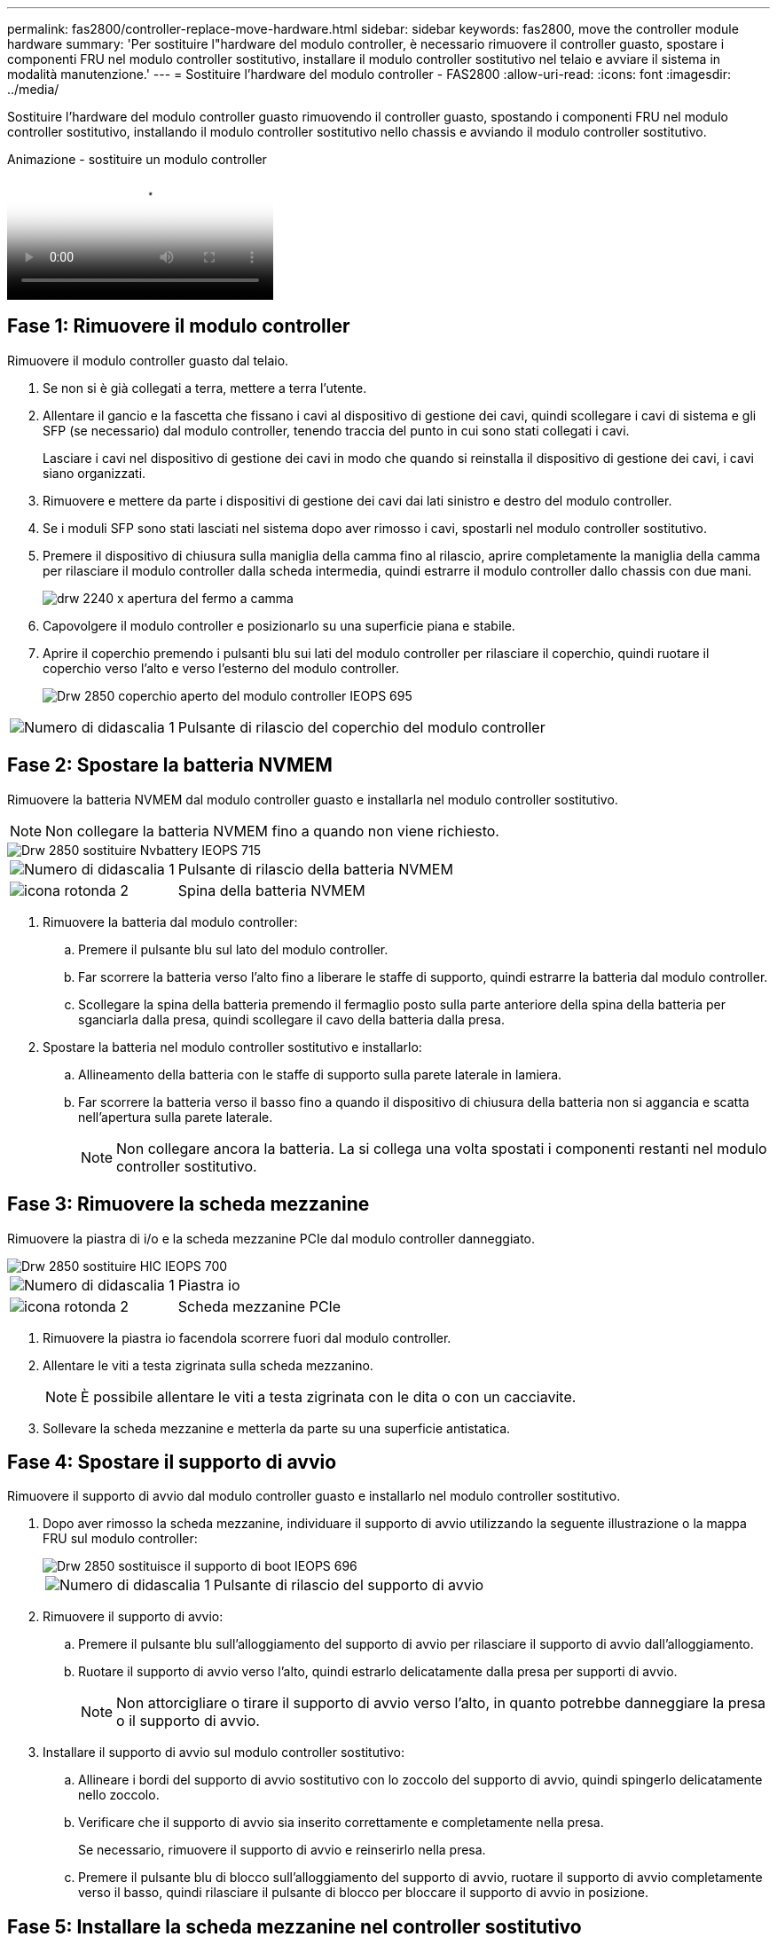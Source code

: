 ---
permalink: fas2800/controller-replace-move-hardware.html 
sidebar: sidebar 
keywords: fas2800, move the controller module hardware 
summary: 'Per sostituire l"hardware del modulo controller, è necessario rimuovere il controller guasto, spostare i componenti FRU nel modulo controller sostitutivo, installare il modulo controller sostitutivo nel telaio e avviare il sistema in modalità manutenzione.' 
---
= Sostituire l'hardware del modulo controller - FAS2800
:allow-uri-read: 
:icons: font
:imagesdir: ../media/


[role="lead"]
Sostituire l'hardware del modulo controller guasto rimuovendo il controller guasto, spostando i componenti FRU nel modulo controller sostitutivo, installando il modulo controller sostitutivo nello chassis e avviando il modulo controller sostitutivo.

.Animazione - sostituire un modulo controller
video::c83a3301-3161-4d65-86e8-af540147576a[panopto]


== Fase 1: Rimuovere il modulo controller

Rimuovere il modulo controller guasto dal telaio.

. Se non si è già collegati a terra, mettere a terra l'utente.
. Allentare il gancio e la fascetta che fissano i cavi al dispositivo di gestione dei cavi, quindi scollegare i cavi di sistema e gli SFP (se necessario) dal modulo controller, tenendo traccia del punto in cui sono stati collegati i cavi.
+
Lasciare i cavi nel dispositivo di gestione dei cavi in modo che quando si reinstalla il dispositivo di gestione dei cavi, i cavi siano organizzati.

. Rimuovere e mettere da parte i dispositivi di gestione dei cavi dai lati sinistro e destro del modulo controller.
. Se i moduli SFP sono stati lasciati nel sistema dopo aver rimosso i cavi, spostarli nel modulo controller sostitutivo.
. Premere il dispositivo di chiusura sulla maniglia della camma fino al rilascio, aprire completamente la maniglia della camma per rilasciare il modulo controller dalla scheda intermedia, quindi estrarre il modulo controller dallo chassis con due mani.
+
image::../media/drw_2240_x_opening_cam_latch.svg[drw 2240 x apertura del fermo a camma]

. Capovolgere il modulo controller e posizionarlo su una superficie piana e stabile.
. Aprire il coperchio premendo i pulsanti blu sui lati del modulo controller per rilasciare il coperchio, quindi ruotare il coperchio verso l'alto e verso l'esterno del modulo controller.
+
image::../media/drw_2850_open_controller_module_cover_IEOPS-695.svg[Drw 2850 coperchio aperto del modulo controller IEOPS 695]



[cols="1,3"]
|===


 a| 
image::../media/icon_round_1.png[Numero di didascalia 1]
 a| 
Pulsante di rilascio del coperchio del modulo controller

|===


== Fase 2: Spostare la batteria NVMEM

Rimuovere la batteria NVMEM dal modulo controller guasto e installarla nel modulo controller sostitutivo.


NOTE: Non collegare la batteria NVMEM fino a quando non viene richiesto.

image::../media/drw_2850_replace_nvbattery_IEOPS-715.svg[Drw 2850 sostituire Nvbattery IEOPS 715]

[cols="1,3"]
|===


 a| 
image::../media/icon_round_1.png[Numero di didascalia 1]
 a| 
Pulsante di rilascio della batteria NVMEM



 a| 
image::../media/icon_round_2.png[icona rotonda 2]
 a| 
Spina della batteria NVMEM

|===
. Rimuovere la batteria dal modulo controller:
+
.. Premere il pulsante blu sul lato del modulo controller.
.. Far scorrere la batteria verso l'alto fino a liberare le staffe di supporto, quindi estrarre la batteria dal modulo controller.
.. Scollegare la spina della batteria premendo il fermaglio posto sulla parte anteriore della spina della batteria per sganciarla dalla presa, quindi scollegare il cavo della batteria dalla presa.


. Spostare la batteria nel modulo controller sostitutivo e installarlo:
+
.. Allineamento della batteria con le staffe di supporto sulla parete laterale in lamiera.
.. Far scorrere la batteria verso il basso fino a quando il dispositivo di chiusura della batteria non si aggancia e scatta nell'apertura sulla parete laterale.
+

NOTE: Non collegare ancora la batteria.  La si collega una volta spostati i componenti restanti nel modulo controller sostitutivo.







== Fase 3: Rimuovere la scheda mezzanine

Rimuovere la piastra di i/o e la scheda mezzanine PCIe dal modulo controller danneggiato.

image::../media/drw_2850_replace_HIC_IEOPS-700.svg[Drw 2850 sostituire HIC IEOPS 700]

[cols="1,3"]
|===


 a| 
image::../media/icon_round_1.png[Numero di didascalia 1]
 a| 
Piastra io



 a| 
image::../media/icon_round_2.png[icona rotonda 2]
 a| 
Scheda mezzanine PCIe

|===
. Rimuovere la piastra io facendola scorrere fuori dal modulo controller.
. Allentare le viti a testa zigrinata sulla scheda mezzanino.
+

NOTE: È possibile allentare le viti a testa zigrinata con le dita o con un cacciavite.

. Sollevare la scheda mezzanine e metterla da parte su una superficie antistatica.




== Fase 4: Spostare il supporto di avvio

Rimuovere il supporto di avvio dal modulo controller guasto e installarlo nel modulo controller sostitutivo.

. Dopo aver rimosso la scheda mezzanine, individuare il supporto di avvio utilizzando la seguente illustrazione o la mappa FRU sul modulo controller:
+
image::../media/drw_2850_replace_boot_media_IEOPS-696.svg[Drw 2850 sostituisce il supporto di boot IEOPS 696]

+
[cols="1,3"]
|===


 a| 
image::../media/icon_round_1.png[Numero di didascalia 1]
 a| 
Pulsante di rilascio del supporto di avvio

|===
. Rimuovere il supporto di avvio:
+
.. Premere il pulsante blu sull'alloggiamento del supporto di avvio per rilasciare il supporto di avvio dall'alloggiamento.
.. Ruotare il supporto di avvio verso l'alto, quindi estrarlo delicatamente dalla presa per supporti di avvio.
+

NOTE: Non attorcigliare o tirare il supporto di avvio verso l'alto, in quanto potrebbe danneggiare la presa o il supporto di avvio.



. Installare il supporto di avvio sul modulo controller sostitutivo:
+
.. Allineare i bordi del supporto di avvio sostitutivo con lo zoccolo del supporto di avvio, quindi spingerlo delicatamente nello zoccolo.
.. Verificare che il supporto di avvio sia inserito correttamente e completamente nella presa.
+
Se necessario, rimuovere il supporto di avvio e reinserirlo nella presa.

.. Premere il pulsante blu di blocco sull'alloggiamento del supporto di avvio, ruotare il supporto di avvio completamente verso il basso, quindi rilasciare il pulsante di blocco per bloccare il supporto di avvio in posizione.






== Fase 5: Installare la scheda mezzanine nel controller sostitutivo

Installare la scheda mezzanine nel modulo controller sostitutivo.

. Reinstallare la scheda mezzanine:
+
.. Allineare la scheda mezzanine allo zoccolo della scheda madre.
.. Spingere delicatamente la scheda verso il basso per inserire la scheda nello zoccolo.
.. Serrare le tre viti a testa zigrinata sulla scheda mezzanino.


. Rimontare la piastra io.




== Fase 6: Spostare i DIMM

Rimuovere i DIMM dal modulo controller guasto e installarli nel modulo controller sostitutivo.

image::../media/drw_2850_replace_dimms_IEOPS-699.svg[Drw 2850 sostituisce i dimm IEOPS 699]

[cols="1,3"]
|===


 a| 
image::../media/icon_round_1.png[Numero di didascalia 1]
 a| 
Fermi di blocco del DIMM



 a| 
image::../media/icon_round_2.png[icona rotonda 2]
 a| 
DIMM

|===
. Individuare i DIMM sul modulo controller
+

NOTE: Prendere nota della posizione del DIMM nei socket in modo da poter inserire il DIMM nella stessa posizione del modulo controller sostitutivo e con l'orientamento corretto.

. Rimuovere i DIMM dal modulo controller guasto:
+
.. Estrarre il modulo DIMM dal relativo slot spingendo lentamente verso l'esterno le due linguette di espulsione dei moduli DIMM su entrambi i lati del modulo DIMM.
+
Il DIMM ruota leggermente verso l'alto.

.. Ruotare il modulo DIMM fino in fondo, quindi estrarlo dallo zoccolo.
+

NOTE: Tenere il modulo DIMM per i bordi in modo da evitare di esercitare pressione sui componenti della scheda a circuiti stampati del modulo DIMM.



. Verificare che la batteria NVMEM non sia collegata al modulo controller sostitutivo.
. Installare i DIMM nel controller sostitutivo nello stesso punto in cui si trovavano nel controller compromesso:
+
.. Spingere con cautela, ma con decisione, il bordo superiore del DIMM fino a quando le linguette dell'espulsore non scattano in posizione sulle tacche alle estremità del DIMM.
+
Il DIMM si inserisce saldamente nello slot, ma dovrebbe essere inserito facilmente. In caso contrario, riallineare il DIMM con lo slot e reinserirlo.

+

NOTE: Esaminare visivamente il DIMM per verificare che sia allineato in modo uniforme e inserito completamente nello slot.



. Ripetere questa procedura per l'altro DIMM.




== Fase 7: Spostare un modulo di caching

Rimuovere il modulo di caching dal modulo controller compromesso, installarlo nel modulo controller sostitutivo.

image::../media/drw_2850_replace_caching module_IEOPS-697.svg[Drw 2850 sostituisce il modulo di caching IEOPS 697]

[cols="1,3"]
|===


 a| 
image::../media/icon_round_1.png[Numero di didascalia 1]
 a| 
Pulsante di blocco del modulo di caching

|===
. Individuare il modulo di caching vicino alla parte posteriore del modulo controller e rimuoverlo:
+
.. Premere il pulsante blu di blocco e ruotare il modulo di caching verso l'alto.
.. Estrarre delicatamente il modulo di caching dall'alloggiamento.


. Installare il modulo di caching nel modulo controller sostitutivo:
+
.. Allineare i bordi del modulo di caching con lo zoccolo nell'alloggiamento, quindi spingerlo delicatamente nello zoccolo.
.. Verificare che il modulo di caching sia posizionato correttamente e completamente nel socket.
+
Se necessario, rimuovere il modulo di caching e reinserirlo nel socket.

.. Premere il pulsante blu di blocco, ruotare il modulo di caching completamente verso il basso, quindi rilasciare il pulsante di blocco per bloccare il modulo di caching in posizione.


. Collegare la batteria NVMEM.
+
Assicurarsi che la spina sia bloccata nella presa di alimentazione della batteria sulla scheda madre.

+

NOTE: Se il collegamento della batteria risulta difficoltoso, rimuovere la batteria dal modulo controller, collegarlo, quindi reinstallare la batteria nel modulo controller.

. Reinstallare il coperchio del modulo controller.




== Fase 8: Installare la batteria NV

Installare la batteria NV nel modulo controller sostitutivo.

. Ricollegare la spina della batteria alla presa del modulo controller.
+
Assicurarsi che la spina sia bloccata nella presa della batteria sulla scheda madre.

. Allineamento della batteria con le staffe di supporto sulla parete laterale in lamiera.
. Far scorrere la batteria verso il basso fino a quando il dispositivo di chiusura della batteria non si aggancia e scatta nell'apertura sulla parete laterale.
. Reinstallare il coperchio del modulo controller e bloccarlo in posizione.




== Fase 9: Installare il controller

Installare il modulo controller sostitutivo nello chassis del sistema e avviare il ONTAP.


NOTE: Il sistema potrebbe aggiornare il firmware di sistema all'avvio. Non interrompere questo processo. La procedura richiede di interrompere il processo di avvio, che in genere può essere eseguito in qualsiasi momento dopo la richiesta. Tuttavia, se il sistema aggiorna il firmware del sistema all'avvio, è necessario attendere il completamento dell'aggiornamento prima di interrompere il processo di avvio.

. Se non si è già collegati a terra, mettere a terra l'utente.
. Se non è già stato fatto, riposizionare il coperchio sul modulo controller.
. Ruotare il modulo controller.
. Allineare l'estremità del modulo controller con l'apertura dello chassis, quindi spingere delicatamente il modulo controller a metà nel sistema.
+

NOTE: Non inserire completamente il modulo controller nel telaio fino a quando non viene richiesto.

. Completare la reinstallazione del modulo controller:
+
.. Con la maniglia della camma in posizione aperta, spingere con decisione il modulo controller fino a quando non raggiunge la scheda intermedia e non è completamente inserito, quindi chiudere la maniglia della camma in posizione di blocco.
+

NOTE: Non esercitare una forza eccessiva quando si fa scorrere il modulo controller nel telaio per evitare di danneggiare i connettori.

+
Il controller inizia ad avviarsi non appena viene inserito nello chassis.

.. Se non è già stato fatto, reinstallare il dispositivo di gestione dei cavi.
.. Collegare i cavi al dispositivo di gestione dei cavi con il gancio e la fascetta.
+

NOTE: Cercare un messaggio nella console di aggiornamento automatico del firmware. Se viene visualizzato il messaggio di aggiornamento, non premere `Ctrl-C` interrompere il processo di avvio fino a quando non viene visualizzato un messaggio che conferma il completamento dell'aggiornamento. Se l'aggiornamento del firmware viene interrotto, il processo di avvio viene chiuso al prompt DEL CARICATORE. È necessario eseguire `update_flash` e quindi immettere `bye -g` per riavviare il sistema.





*Importante:* durante il processo di avvio, potrebbero essere visualizzate le seguenti istruzioni:

* Viene visualizzato un messaggio di avviso che indica una mancata corrispondenza dell'ID di sistema e chiede di ignorare l'ID di sistema. Rispondere `y` a questo prompt.
* Un avviso che avvisa che quando si accede alla modalità di manutenzione in una configurazione ha, è necessario assicurarsi che il controller integro rimanga inattivo. Rispondere `y` a questo prompt.


